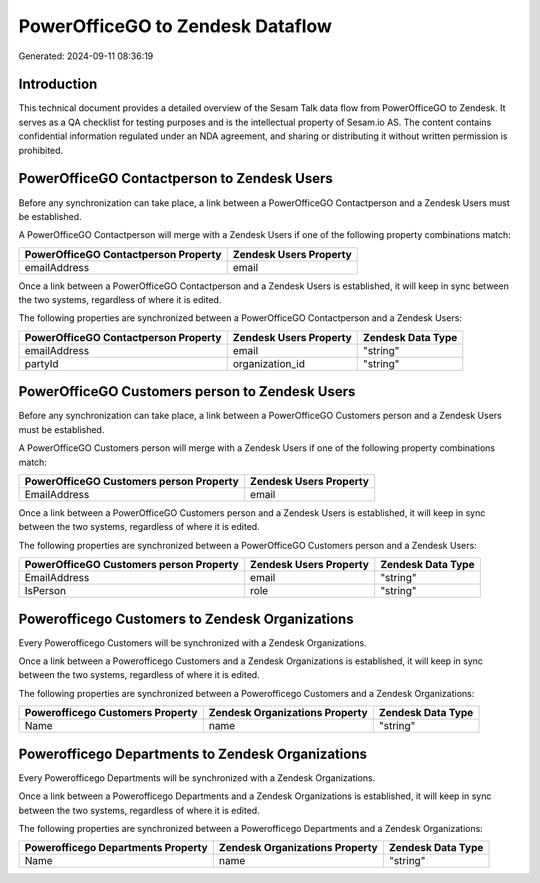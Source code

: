 =================================
PowerOfficeGO to Zendesk Dataflow
=================================

Generated: 2024-09-11 08:36:19

Introduction
------------

This technical document provides a detailed overview of the Sesam Talk data flow from PowerOfficeGO to Zendesk. It serves as a QA checklist for testing purposes and is the intellectual property of Sesam.io AS. The content contains confidential information regulated under an NDA agreement, and sharing or distributing it without written permission is prohibited.

PowerOfficeGO Contactperson to Zendesk Users
--------------------------------------------
Before any synchronization can take place, a link between a PowerOfficeGO Contactperson and a Zendesk Users must be established.

A PowerOfficeGO Contactperson will merge with a Zendesk Users if one of the following property combinations match:

.. list-table::
   :header-rows: 1

   * - PowerOfficeGO Contactperson Property
     - Zendesk Users Property
   * - emailAddress
     - email

Once a link between a PowerOfficeGO Contactperson and a Zendesk Users is established, it will keep in sync between the two systems, regardless of where it is edited.

The following properties are synchronized between a PowerOfficeGO Contactperson and a Zendesk Users:

.. list-table::
   :header-rows: 1

   * - PowerOfficeGO Contactperson Property
     - Zendesk Users Property
     - Zendesk Data Type
   * - emailAddress
     - email
     - "string"
   * - partyId
     - organization_id
     - "string"


PowerOfficeGO Customers person to Zendesk Users
-----------------------------------------------
Before any synchronization can take place, a link between a PowerOfficeGO Customers person and a Zendesk Users must be established.

A PowerOfficeGO Customers person will merge with a Zendesk Users if one of the following property combinations match:

.. list-table::
   :header-rows: 1

   * - PowerOfficeGO Customers person Property
     - Zendesk Users Property
   * - EmailAddress
     - email

Once a link between a PowerOfficeGO Customers person and a Zendesk Users is established, it will keep in sync between the two systems, regardless of where it is edited.

The following properties are synchronized between a PowerOfficeGO Customers person and a Zendesk Users:

.. list-table::
   :header-rows: 1

   * - PowerOfficeGO Customers person Property
     - Zendesk Users Property
     - Zendesk Data Type
   * - EmailAddress
     - email
     - "string"
   * - IsPerson
     - role
     - "string"


Powerofficego Customers to Zendesk Organizations
------------------------------------------------
Every Powerofficego Customers will be synchronized with a Zendesk Organizations.

Once a link between a Powerofficego Customers and a Zendesk Organizations is established, it will keep in sync between the two systems, regardless of where it is edited.

The following properties are synchronized between a Powerofficego Customers and a Zendesk Organizations:

.. list-table::
   :header-rows: 1

   * - Powerofficego Customers Property
     - Zendesk Organizations Property
     - Zendesk Data Type
   * - Name
     - name
     - "string"


Powerofficego Departments to Zendesk Organizations
--------------------------------------------------
Every Powerofficego Departments will be synchronized with a Zendesk Organizations.

Once a link between a Powerofficego Departments and a Zendesk Organizations is established, it will keep in sync between the two systems, regardless of where it is edited.

The following properties are synchronized between a Powerofficego Departments and a Zendesk Organizations:

.. list-table::
   :header-rows: 1

   * - Powerofficego Departments Property
     - Zendesk Organizations Property
     - Zendesk Data Type
   * - Name
     - name
     - "string"

